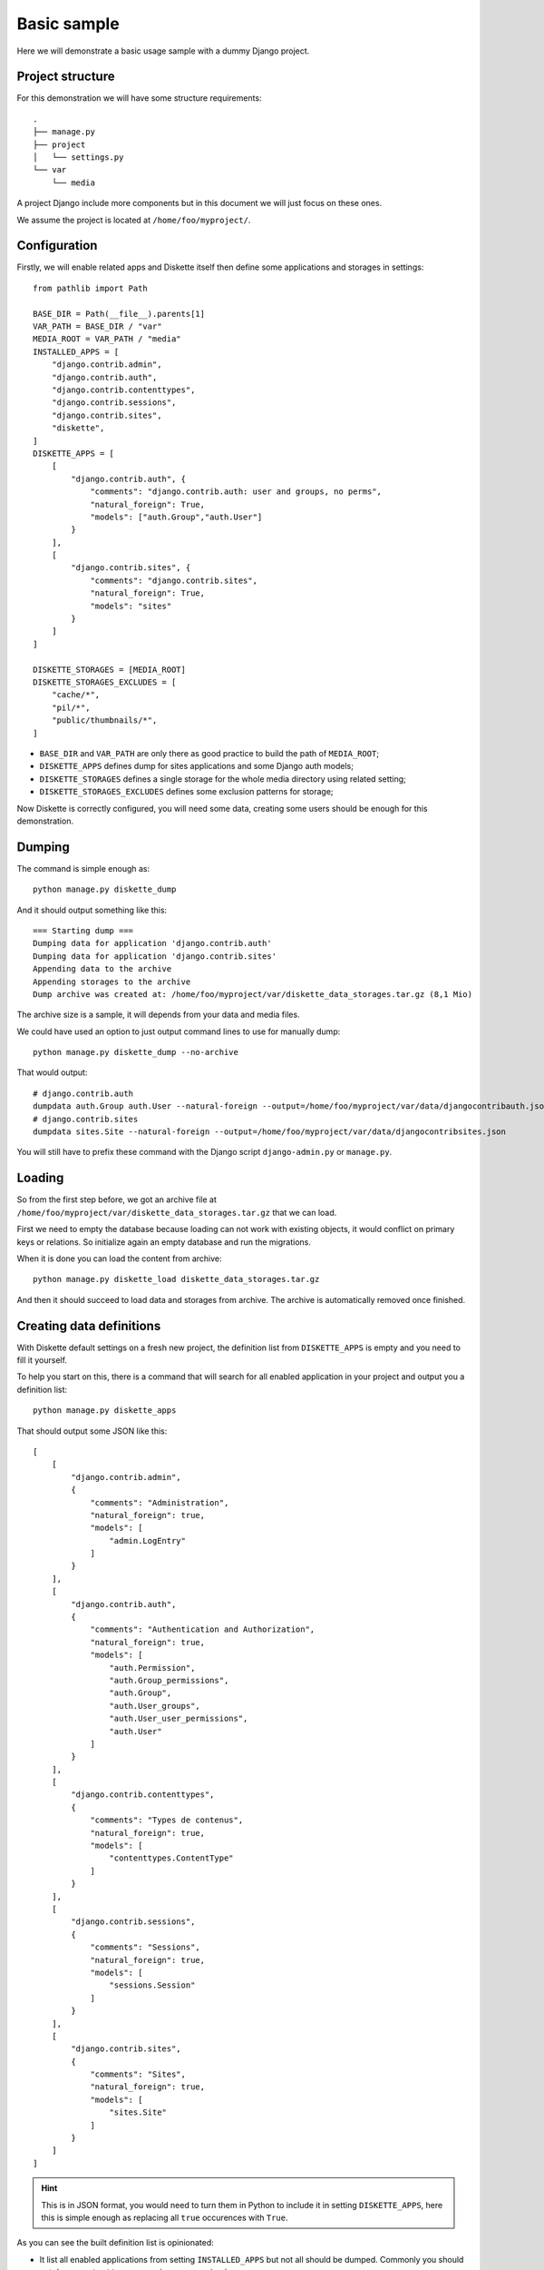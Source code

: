 .. _basic_sample_intro:

============
Basic sample
============

Here we will demonstrate a basic usage sample with a dummy Django project.


Project structure
*****************

For this demonstration we will have some structure requirements: ::

    .
    ├── manage.py
    ├── project
    │   └── settings.py
    └── var
        └── media

A project Django include more components but in this document we will just focus on
these ones.

We assume the project is located at ``/home/foo/myproject/``.


Configuration
*************

Firstly, we will enable related apps and Diskette itself then define some applications
and storages in settings: ::

    from pathlib import Path

    BASE_DIR = Path(__file__).parents[1]
    VAR_PATH = BASE_DIR / "var"
    MEDIA_ROOT = VAR_PATH / "media"
    INSTALLED_APPS = [
        "django.contrib.admin",
        "django.contrib.auth",
        "django.contrib.contenttypes",
        "django.contrib.sessions",
        "django.contrib.sites",
        "diskette",
    ]
    DISKETTE_APPS = [
        [
            "django.contrib.auth", {
                "comments": "django.contrib.auth: user and groups, no perms",
                "natural_foreign": True,
                "models": ["auth.Group","auth.User"]
            }
        ],
        [
            "django.contrib.sites", {
                "comments": "django.contrib.sites",
                "natural_foreign": True,
                "models": "sites"
            }
        ]
    ]

    DISKETTE_STORAGES = [MEDIA_ROOT]
    DISKETTE_STORAGES_EXCLUDES = [
        "cache/*",
        "pil/*",
        "public/thumbnails/*",
    ]

* ``BASE_DIR`` and ``VAR_PATH`` are only there as good practice to build the path of
  ``MEDIA_ROOT``;
* ``DISKETTE_APPS`` defines dump for sites applications and some Django auth models;
* ``DISKETTE_STORAGES`` defines a single storage for the whole media directory using
  related setting;
* ``DISKETTE_STORAGES_EXCLUDES`` defines some exclusion patterns for storage;

Now Diskette is correctly configured, you will need some data, creating some users
should be enough for this demonstration.


Dumping
*******

The command is simple enough as: ::

    python manage.py diskette_dump

And it should output something like this: ::

    === Starting dump ===
    Dumping data for application 'django.contrib.auth'
    Dumping data for application 'django.contrib.sites'
    Appending data to the archive
    Appending storages to the archive
    Dump archive was created at: /home/foo/myproject/var/diskette_data_storages.tar.gz (8,1 Mio)

The archive size is a sample, it will depends from your data and media files.

We could have used an option to just output command lines to use for manually dump: ::

    python manage.py diskette_dump --no-archive

That would output: ::

    # django.contrib.auth
    dumpdata auth.Group auth.User --natural-foreign --output=/home/foo/myproject/var/data/djangocontribauth.json
    # django.contrib.sites
    dumpdata sites.Site --natural-foreign --output=/home/foo/myproject/var/data/djangocontribsites.json

You will still have to prefix these command with the Django script ``django-admin.py``
or ``manage.py``.

Loading
*******

So from the first step before, we got an archive file at
``/home/foo/myproject/var/diskette_data_storages.tar.gz`` that we can load.

First we need to empty the database because loading can not work with existing objects,
it would conflict on primary keys or relations. So initialize again an empty database
and run the migrations.

When it is done you can load the content from archive: ::

    python manage.py diskette_load diskette_data_storages.tar.gz

And then it should succeed to load data and storages from archive. The archive is
automatically removed once finished.


Creating data definitions
*************************

With Diskette default settings on a fresh new project, the definition list from
``DISKETTE_APPS`` is empty and you need to fill it yourself.

To help you start on this, there is a command that will search for all enabled
application in your project and output you a definition list: ::

    python manage.py diskette_apps

That should output some JSON like this: ::

    [
        [
            "django.contrib.admin",
            {
                "comments": "Administration",
                "natural_foreign": true,
                "models": [
                    "admin.LogEntry"
                ]
            }
        ],
        [
            "django.contrib.auth",
            {
                "comments": "Authentication and Authorization",
                "natural_foreign": true,
                "models": [
                    "auth.Permission",
                    "auth.Group_permissions",
                    "auth.Group",
                    "auth.User_groups",
                    "auth.User_user_permissions",
                    "auth.User"
                ]
            }
        ],
        [
            "django.contrib.contenttypes",
            {
                "comments": "Types de contenus",
                "natural_foreign": true,
                "models": [
                    "contenttypes.ContentType"
                ]
            }
        ],
        [
            "django.contrib.sessions",
            {
                "comments": "Sessions",
                "natural_foreign": true,
                "models": [
                    "sessions.Session"
                ]
            }
        ],
        [
            "django.contrib.sites",
            {
                "comments": "Sites",
                "natural_foreign": true,
                "models": [
                    "sites.Site"
                ]
            }
        ]
    ]

.. Hint::
    This is in JSON format, you would need to turn them in Python to include it in
    setting ``DISKETTE_APPS``, here this is simple enough as replacing all ``true``
    occurences with ``True``.

As you can see the built definition list is opinionated:

* It list all enabled applications from setting ``INSTALLED_APPS`` but not all should
  be dumped. Commonly you should not dump ``contenttypes``, ``sessions`` or
  ``permissions``;
* It explicitely list all application models for inclusion instead of using the simple
  application name as it could be. This is to help you to see all available models and
  find the ones to excludes;
* It always enable the ``natural_foreign`` option because you should always use it
  except with very special models that really don't support them;
* It include the ``comments`` option filled with the application verbose name. It does
  not have any other goal that describe definition for human user;

See :ref:`appdef_app_parameters` for a complete detail of definition options.